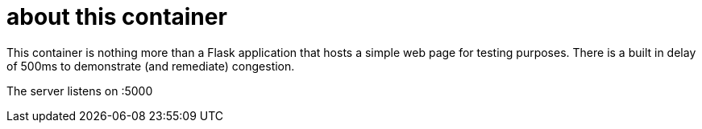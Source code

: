 = about this container

This container is nothing more than a Flask application that hosts a simple web page for testing purposes. 
There is a built in delay of 500ms to demonstrate (and remediate) congestion.

The server listens on :5000
